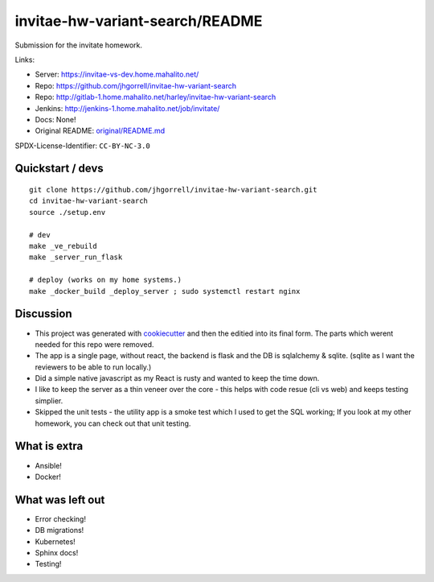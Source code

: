invitae-hw-variant-search/README
==================================================

Submission for the invitate homework.

Links:

- Server: https://invitae-vs-dev.home.mahalito.net/
- Repo: https://github.com/jhgorrell/invitae-hw-variant-search
- Repo: http://gitlab-1.home.mahalito.net/harley/invitae-hw-variant-search
- Jenkins: http://jenkins-1.home.mahalito.net/job/invitate/
- Docs: None!
- Original README: `original/README.md <original/README.md>`_

SPDX-License-Identifier: ``CC-BY-NC-3.0``

Quickstart / devs
--------------------------------------------------

::

    git clone https://github.com/jhgorrell/invitae-hw-variant-search.git
    cd invitae-hw-variant-search
    source ./setup.env

    # dev
    make _ve_rebuild
    make _server_run_flask

    # deploy (works on my home systems.)
    make _docker_build _deploy_server ; sudo systemctl restart nginx


Discussion
--------------------------------------------------

- This project was generated with `cookiecutter
  <https://cookiecutter.readthedocs.io/>`_ and then the
  editied into its final form.  The parts which werent
  needed for this repo were removed.

- The app is a single page, without react, the backend is
  flask and the DB is sqlalchemy & sqlite. (sqlite as I want
  the reviewers to be able to run locally.)

- Did a simple native javascript as my React is rusty
  and wanted to keep the time down.

- I like to keep the server as a thin veneer over
  the core - this helps with code resue (cli vs web) and
  keeps testing simplier.

- Skipped the unit tests - the utility app is a smoke test
  which I used to get the SQL working; If you look at my
  other homework, you can check out that unit testing.

What is extra
--------------------------------------------------

- Ansible!
- Docker!

What was left out
--------------------------------------------------

- Error checking!
- DB migrations!
- Kubernetes!
- Sphinx docs!
- Testing!
